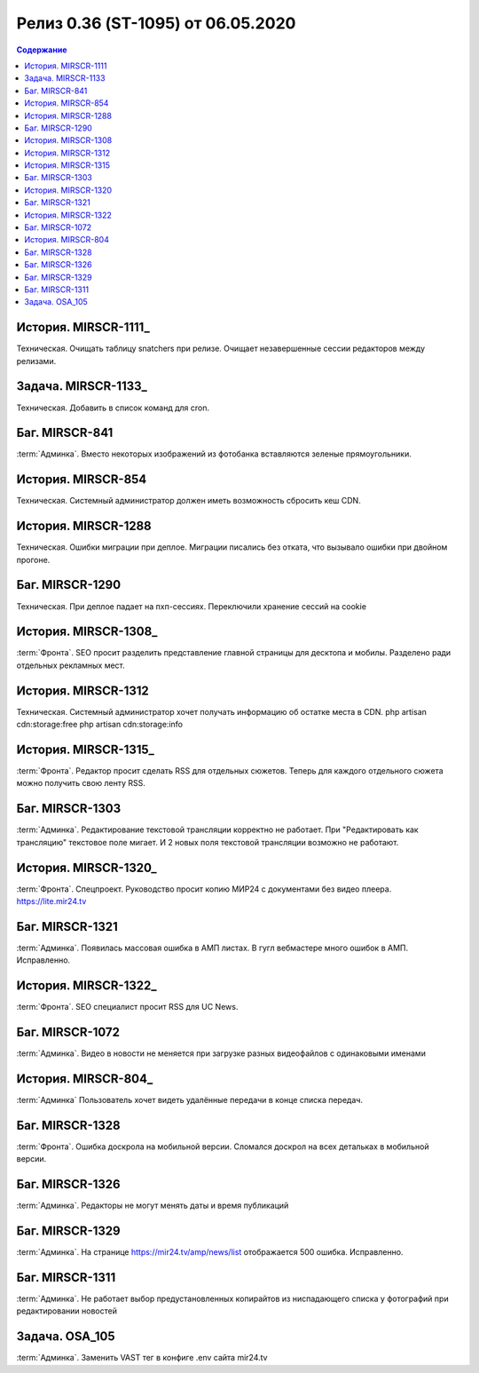 ***********************************************
Релиз 0.36 (ST-1095) от 06.05.2020
***********************************************

.. _ST-1095: https://mir24tv.atlassian.net/browse/ST-1095

.. contents:: Содержание
   :depth: 2

История. MIRSCR-1111_
------------------------------------------
Техническая. Очищать таблицу snatchers при релизе.
Очищает незавершенные сессии редакторов между релизами. 

Задача. MIRSCR-1133_
------------------------------------------
Техническая. Добавить в список команд для cron.

Баг. MIRSCR-841
------------------------------------------
:term:`Админка`. Вместо некоторых изображений из фотобанка вставляются зеленые прямоугольники.

История. MIRSCR-854
------------------------------------------
Техническая. Системный администратор должен иметь возможность сбросить кеш CDN.

История. MIRSCR-1288
------------------------------------------
Техническая. Ошибки миграции при деплое.
Миграции писались без отката, что вызывало ошибки при двойном прогоне.

Баг. MIRSCR-1290
------------------------------------------
Техническая. При деплое падает на пхп-сессиях.
Переключили хранение сессий на cookie

История. MIRSCR-1308_
------------------------------------------
:term:`Фронта`. SEO просит разделить представление главной страницы для десктопа и мобилы.
Разделено ради отдельных рекламных мест.

История. MIRSCR-1312
------------------------------------------
Техническая. Системный администратор хочет получать информацию об остатке места в CDN.
php artisan cdn:storage:free
php artisan cdn:storage:info

История. MIRSCR-1315_
------------------------------------------
:term:`Фронта`. Редактор просит сделать RSS для отдельных сюжетов.
Теперь для каждого отдельного сюжета можно получить свою ленту RSS.

Баг. MIRSCR-1303
------------------------------------------
:term:`Админка`. Редактирование текстовой трансляции корректно не работает.
При "Редактировать как трансляцию" текстовое поле мигает. И 2 новых поля текстовой трансляции возможно не работают.

История. MIRSCR-1320_
------------------------------------------
:term:`Фронта`. Спецпроект. Руководство просит копию МИР24 с документами без видео плеера.
https://lite.mir24.tv

Баг. MIRSCR-1321
------------------------------------------
:term:`Админка`. Появилась массовая ошибка в АМП листах.
В гугл вебмастере много ошибок в АМП. Исправленно.

История. MIRSCR-1322_
------------------------------------------
:term:`Фронта`. SEO специалист просит RSS для UC News.

Баг. MIRSCR-1072
------------------------------------------
:term:`Админка`. Видео в новости не меняется при загрузке разных видеофайлов с одинаковыми именами

История. MIRSCR-804_
------------------------------------------
:term:`Админка` Пользователь хочет видеть удалённые передачи в конце списка передач.

Баг. MIRSCR-1328
------------------------------------------
:term:`Фронта`. Ошибка доскрола на мобильной версии.
Сломался доскрол на всех детальках в мобильной версии.

Баг. MIRSCR-1326
------------------------------------------
:term:`Админка`. Редакторы не могут менять даты и время публикаций

Баг. MIRSCR-1329
------------------------------------------
:term:`Админка`. На странице https://mir24.tv/amp/news/list отображается 500 ошибка.
Исправленно.

Баг. MIRSCR-1311
------------------------------------------
:term:`Админка`. Не работает выбор предустановленных копирайтов из ниспадающего списка у фотографий при редактировании новостей

Задача. OSA_105
------------------------------------------
:term:`Админка`. Заменить VAST тег в конфиге .env сайта mir24.tv
